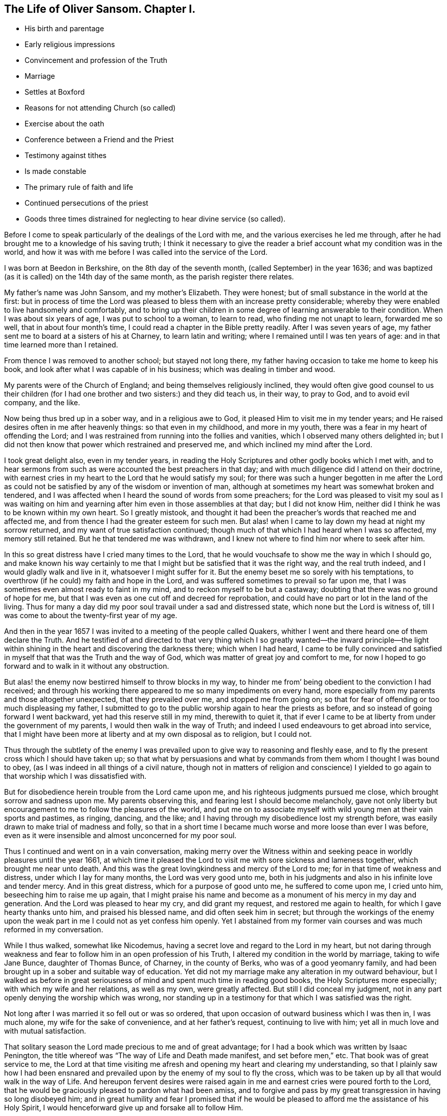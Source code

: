 == The Life of Oliver Sansom. Chapter I.

[.chapter-synopsis]
* His birth and parentage
* Early religious impressions
* Convincement and profession of the Truth
* Marriage
* Settles at Boxford
* Reasons for not attending Church (so called)
* Exercise about the oath
* Conference between a Friend and the Priest
* Testimony against tithes
* Is made constable
* The primary rule of faith and life
* Continued persecutions of the priest
* Goods three times distrained for neglecting to hear divine service (so called).

Before I come to speak particularly of the dealings of the Lord with me,
and the various exercises he led me through,
after he had brought me to a knowledge of his saving truth;
I think it necessary to give the reader a brief account
what my condition was in the world,
and how it was with me before I was called into the service of the Lord.

I was born at Beedon in Berkshire, on the 8th day of the seventh month,
(called September) in the year 1636;
and was baptized (as it is called) on the 14th day of the same month,
as the parish register there relates.

My father`'s name was John Sansom, and my mother`'s Elizabeth.
They were honest; but of small substance in the world at the first:
but in process of time the Lord was pleased to bless them with an increase pretty considerable;
whereby they were enabled to live handsomely and comfortably,
and to bring up their children in some degree of learning answerable to their condition.
When I was about six years of age, I was put to school to a woman, to learn to read,
who finding me not unapt to learn, forwarded me so well,
that in about four month`'s time, I could read a chapter in the Bible pretty readily.
After I was seven years of age,
my father sent me to board at a sisters of his at Charney, to learn latin and writing;
where I remained until I was ten years of age:
and in that time learned more than I retained.

From thence I was removed to another school; but stayed not long there,
my father having occasion to take me home to keep his book,
and look after what I was capable of in his business;
which was dealing in timber and wood.

My parents were of the Church of England; and being themselves religiously inclined,
they would often give good counsel to us their children (for I
had one brother and two sisters:) and they did teach us,
in their way, to pray to God, and to avoid evil company, and the like.

Now being thus bred up in a sober way, and in a religious awe to God,
it pleased Him to visit me in my tender years;
and He raised desires often in me after heavenly things: so that even in my childhood,
and more in my youth, there was a fear in my heart of offending the Lord;
and I was restrained from running into the follies and vanities,
which I observed many others delighted in;
but I did not then know that power which restrained and preserved me,
and which inclined my mind after the Lord.

I took great delight also, even in my tender years,
in reading the Holy Scriptures and other godly books which I met with,
and to hear sermons from such as were accounted the best preachers in that day;
and with much diligence did I attend on their doctrine,
with earnest cries in my heart to the Lord that he would satisfy my soul;
for there was such a hunger begotten in me after the Lord as could
not be satisfied by any of the wisdom or invention of man,
although at sometimes my heart was somewhat broken and tendered,
and I was affected when I heard the sound of words from some preachers;
for the Lord was pleased to visit my soul as I was waiting on him
and yearning after him even in those assemblies at that day;
but I did not know Him, neither did I think he was to be known within my own heart.
So I greatly mistook,
and thought it had been the preacher`'s words that reached me and affected me,
and from thence I had the greater esteem for such men.
But alas! when I came to lay down my head at night my sorrow returned,
and my want of true satisfaction continued;
though much of that which I had heard when I was so affected, my memory still retained.
But he that tendered me was withdrawn,
and I knew not where to find him nor where to seek after him.

In this so great distress have I cried many times to the Lord,
that he would vouchsafe to show me the way in which I should go,
and make known his way certainly to me that I might
but be satisfied that it was the right way,
and the real truth indeed, and I would gladly walk and live in it,
whatsoever I might suffer for it.
But the enemy beset me so sorely with his temptations,
to overthrow (if he could) my faith and hope in the Lord,
and was suffered sometimes to prevail so far upon me,
that I was sometimes even almost ready to faint in my mind,
and to reckon myself to be but a castaway;
doubting that there was no ground of hope for me,
but that I was even as one cut off and decreed for reprobation,
and could have no part or lot in the land of the living.
Thus for many a day did my poor soul travail under a sad and distressed state,
which none but the Lord is witness of,
till I was come to about the twenty-first year of my age.

And then in the year 1657 I was invited to a meeting of the people called Quakers,
whither I went and there heard one of them declare the Truth.
And he testified of and directed to that very thing which I so greatly wanted--the inward
principle--the light within shining in the heart and discovering the darkness there;
which when I had heard,
I came to be fully convinced and satisfied in myself
that that was the Truth and the way of God,
which was matter of great joy and comfort to me,
for now I hoped to go forward and to walk in it without any obstruction.

But alas! the enemy now bestirred himself to throw blocks in my way,
to hinder me from`' being obedient to the conviction I had received;
and through his working there appeared to me so many impediments on every hand,
more especially from my parents and those altogether unexpected,
that they prevailed over me, and stopped me from going on;
so that for fear of offending or too much displeasing my father,
I submitted to go to the public worship again to hear the priests as before,
and so instead of going forward I went backward, yet had this reserve still in my mind,
therewith to quiet it,
that if ever I came to be at liberty from under the government of my parents,
I would then walk in the way of Truth;
and indeed I used endeavours to get abroad into service,
that I might have been more at liberty and at my own disposal as to religion,
but I could not.

Thus through the subtlety of the enemy I was prevailed
upon to give way to reasoning and fleshly ease,
and to fly the present cross which I should have taken up;
so that what by persuasions and what by commands
from them whom I thought I was bound to obey,
(as I was indeed in all things of a civil nature,
though not in matters of religion and conscience) I yielded
to go again to that worship which I was dissatisfied with.

But for disobedience herein trouble from the Lord came upon me,
and his righteous judgments pursued me close, which brought sorrow and sadness upon me.
My parents observing this, and fearing lest I should become melancholy,
gave not only liberty but encouragement to me to follow the pleasures of the world,
and put me on to associate myself with wild young men at their vain sports and pastimes,
as ringing, dancing, and the like;
and I having through my disobedience lost my strength before,
was easily drawn to make trial of madness and folly,
so that in a short time I became much worse and more loose than ever I was before,
even as it were insensible and almost unconcerned for my poor soul.

Thus I continued and went on in a vain conversation,
making merry over the Witness within and seeking
peace in worldly pleasures until the year 1661,
at which time it pleased the Lord to visit me with sore sickness and lameness together,
which brought me near unto death.
And this was the great lovingkindness and mercy of the Lord to me;
for in that time of weakness and distress, under which I lay for many months,
the Lord was very good unto me,
both in his judgments and also in his infinite love and tender mercy.
And in this great distress, which for a purpose of good unto me,
he suffered to come upon me, I cried unto him, beseeching him to raise me up again,
that I might praise his name and become as a monument of his mercy in my day and generation.
And the Lord was pleased to hear my cry, and did grant my request,
and restored me again to health, for which I gave hearty thanks unto him,
and praised his blessed name, and did often seek him in secret;
but through the workings of the enemy upon the weak
part in me I could not as yet confess him openly.
Yet I abstained from my former vain courses and was much reformed in my conversation.

While I thus walked, somewhat like Nicodemus,
having a secret love and regard to the Lord in my heart,
but not daring through weakness and fear to follow
him in an open profession of his Truth,
I altered my condition in the world by marriage, taking to wife Jane Bunce,
daughter of Thomas Bunce, of Charney, in the county of Berks,
who was of a good yeomanry family,
and had been brought up in a sober and suitable way of education.
Yet did not my marriage make any alteration in my outward behaviour,
but I walked as before in great seriousness of mind
and spent much time in reading good books,
the Holy Scriptures more especially; with which my wife and her relations,
as well as my own, were greatly affected.
But still I did conceal my judgment,
not in any part openly denying the worship which was wrong,
nor standing up in a testimony for that which I was satisfied was the right.

Not long after I was married it so fell out or was so ordered,
that upon occasion of outward business which I was then in, I was much alone,
my wife for the sake of convenience, and at her father`'s request,
continuing to live with him; yet all in much love and with mutual satisfaction.

That solitary season the Lord made precious to me and of great advantage;
for I had a book which was written by Isaac Penington,
the title whereof was "`The way of Life and Death made manifest,
and set before men,`" etc.
That book was of great service to me,
the Lord at that time visiting me afresh and opening my heart and clearing my understanding,
so that I plainly saw how I had been ensnared and prevailed
upon by the enemy of my soul to fly the cross,
which was to be taken up by all that would walk in the way of Life.
And hereupon fervent desires were raised again in
me and earnest cries were poured forth to the Lord,
that he would be graciously pleased to pardon what had been amiss,
and to forgive and pass by my great transgression in having so long disobeyed him;
and in great humility and fear I promised that if he would
be pleased to afford me the assistance of his Holy Spirit,
I would henceforward give up and forsake all to follow Him.

O the riches of the goodness and mercy and long-suffering of my tender God!
Surely I have great cause to admire his wonderful patience and long forbearance
in waiting to be gracious to me and in seeking to recover me.
O let this be recorded,
that it may remain to future generations as a thankful
remembrance and memorial of his admirable mercy,
and as an humble acknowledgment of his unspeakable
lovingkindness and goodness and truth,
which he hath manifested and extended unto me who
had been so extremely foolish and disobedient.

Now I had lingered so long that the times were grown
more stormy and tempestuous than before,
which made it seem more difficult and hazardous than it would have been,
had I been faithful and answered the requirings of
the Lord when first he reached unto me.
And had I now looked out again to consult with flesh
and blood I might have found discouragements enough;
for my way seemed as it were quite hedged up even as with sharp thorns:
but through the lender love of the Lord,
who made the Valley of Achor as a door of hope to me,
I was strengthened and enabled to give up in His power who
had now at length made me willing to endure the cross;
and with earnest cries I besought him to be with
me and lead me in the way he would have me walk in,
and strengthen me to follow Him fully therein unto the end.

And now persecution coming fast on, many Friends being in prisons,
and sufferings growing sharp and great in most places,
I could no longer keep back or conceal myself;
but a necessity came upon me to show myself,
and take my part and lot with the sufferers that suffered for righteousness sake.
Thus were the bonds and sufferings of faithful Friends made a means to
confirm and embolden me to profess the Truth and right way of the Lord.

Towards the latter end of the year 1663,
I went with my wife to dwell at a place called Boxford, near Newbury, in Berkshire,
where I had some estate in copyhold lands given me by my father.
And I went diligently to Friends`' meetings,
but my wife continued for a time to go to the priest`'s worship.
And I had earnest desires and breathings for my wife,
that she might be gained and brought to the knowledge of the truth:
in order whereunto I did not only myself walk in much love and tenderness towards her,
but did often prevail with ministering Friends to lodge at my house,
that she might have opportunity to observe their
grave and weighty deportment and godly conversation,
and to confer with them about the things of God.
And the Lord was pleased to hear my prayers on her behalf,
and to bless the endeavours which were used for her;
so that after some time she came to be convinced also and publicly to own the truth,
and deny the priest and his worship.

But before that, the priest of the place, whose name was James Anderton,
being my near neighbour, did bestir himself to prevail over me;
first using flattery to have drawn me; and when he saw that would not do,
then fell to rough and forcible ways to have driven me from the truth,
and have gained me to himself.
The first attempt he made upon me was as we happened
to ride in company together towards Newbury.
He falling into discourse with me desired to know
of me the reason why I came not to "`church?`"
I told him my reason was,
because his church and ministry was not according
to the church of Christ in the primitive times;
and seeing I could not for that reason come to it in sincerity,
I would not come to it in hypocrisy.
He replied,
that he did not desire any to come to hear him but those who came in sincerity.
Then he desired to know in what particulars I differed from him,
whether in preaching or in baptism or about any of the ceremonies then used in the church?
I told him I could not own him in any thing of his ministry, neither in his call to it,
nor in any of his practices in it.

This put him upon vindicating his call; in doing which he used many words,
comparing it with the call of the ministers of Christ in the primitive times.
"`For,`" said he, "`there was then fasting and praying and laying on of hands;
and the like,`" added he, "`are used now in the church of England.`"
But yet he could not say that any of them, with all their fasting,
praying and laying on of hands, had received the Holy Ghost,
as the ministers of Christ in the primitive times had.
Then he ran into many words and questions concerning the ten commandments,
the sabbath and other things, to provoke me to speak of many things,
and seeking by subtlety to betray my innocency so long as we rode together.
And at parting he used many smooth expressions,
entreating me to come to his house that we might have some further talk together;
and he protested that he,
would be as willing to be convinced by me if he were in an error,
as he desired I should be convinced by him if he found me in an error.
I told him I should consider of it, and so we parted.
But when I came afterwards deliberately to consider and seriously to weigh the matter,
knowing him to be a man that abounded in words and was versed in circumventing arguments,
I was not free to go to him to discourse with him by myself alone in private;
but thought it best,
and likely to be of more advantage to the truth and more conducive to the good of others,
to get some Friend to come, and dispute with him openly;
in order whereunto I sent him a few lines, a copy whereof followeth:

[.embedded-content-document.letter]
--

[.salutation]
James Anderton,

Seeing thy words and carriage have appeared mild and temperate towards me,
as it ought to do,
in manifesting an earnest desire in a neighbourly
way and friendly manner to have a meeting,
for the clearing of truth and for thy own and others`' satisfaction,
who are (as thou saidst) offended with me for absenting myself from thy public worship;
and thou saidst further,
that thou wouldst as willingly be convinced by me if thou wast in an error,
as thou desiredst to convince me if thou didst find me in an error;
and that thou wouldst have none come to hear thee but those that could come in sincerity,
or words to that effect; now if thou wilt stand to thy words in fair and open dispute,
and admit of trial of thee and thy ways, worship and ministry,
by and according to the Scriptures of the old and new Testament;
some of us that hold forth the truth that we profess,
will admit of the like trial in any or every part of our religion;
provided that we may proceed with humility,
in order for the clearing of the truth and the satisfaction of the people,
especially those that have taken offence;
so that the kingdom of the Lamb may be enlarged and the God of Truth glorified;
which is the prayer, hope and desire of me, who am

[.signed-section-closing]
A friend to all that love the Lord Jesus Christ in sincerity, called,

[.signed-section-signature]
Oliver Sansom.

[.signed-section-context-close]
The 21st of the Twelfth month, 1663.

--

When the priest had received and read this letter,
he sent me word by the messenger that carried it to him,
that he would not have any public meeting because it was contrary to law;
but if I would meet him in private with one or two friends, he should be willing to it;
and either we might come to his house, or he would come to mine, when I would appoint.

But notwithstanding all his smooth pretences,
he soon after went to a justice of the Peace, who was called Sir Thomas Dolman,
and complained of me to him;
who thereupon immediately sent his warrant for me to appear
at a Petty Sessions to be holden at Speenhamland,
there to take the oath of allegiance.

That very morning that I was to go, my own father and my wife`'s father came to visit me,
and laboured much with me to take the oath; and indeed,
their endeavours and persuasions were more grievous
to me than if I had gone at once to prison.
Wherefore with weeping eyes, I entreated them to forbear and leave me to the Lord.
Then taking up a Bible which lay near, I opened it providentially on 1st Peter iv.
12, which I read to them to the end of the chapter; whereupon they became pretty mild.

So I left them and hasted to appear at the sessions;
and when I came thither the said justice Dolman arose from his seat and came to me,
and said I was a perverse fellow, with other such-like expressions.
Then he told me I had affronted the minister in questioning his call; which, said he,
is according to the law of God and the government of this realm.
He also charged me with breach of the sabbath, for travelling on those days;
and in conclusion said,
if I would not be ruled by the minister and submit myself to him and go to church,
but continue in the way in which I was going, he would make me an example to all others.
So after pretty much chiding and some threatening he dismissed me,
not suffering me to speak in my own defence;
but he did not tender me the oath of allegiance as was mentioned in the warrant.
For he was a man not inclined of himself to persecute;
but what he did was at the instigation of the priest and to satisfy his importunity.

Yet this priest Anderton still when he met me would speak smoothly to me,
endeavouring thereby to divert me from walking in the way of truth,
telling me how much he prayed for me,
and telling others what great pains he had taken
with me but could do no good with me at all.
He also gave out speeches how equally and fairly
he had proffered to dispute with me privately,
as is before mentioned;
and complained how unreasonable I was in offering a public dispute,
which if he should grant he should come within the lash of the law.

After this, about the beginning of the third month, 1664,
a Friend whose name was George Robinson^
footnote:[It is difficult to identify this Friend;
but circumstances seem to encourage a belief,
that it is the same as is mentioned by Sewel, page 173, folio edition,
also in Besse`'s Sufferings, vol. II. page 392,
and in Gough`'s History, vol. I. page 418.
These authors speak of a George Robinson, a young man of London,
who travelled to Jerusalem, etc. from a conviction of duty,
to testify against superstition, etc.,
(see accounts above referred to.) The cautions manner in which
replies were then given to the questions proposed by the Friar,
is strikingly similar to these answers to priest Anderton,
and such as might be expected from one and the same individual.
The dates also seem to favor this conclusion, as it is stated,
he went abroad on religious service, a young man in 1657,
which was about seven years before the conference spoken of by Oliver Sansom.]
coming to my house, I acquainted him with what had passed between the priest and me,
and desired him to stay, if he found freedom, and give the priest a meeting; to which he,
after he had weighed the matter, consented.
I thereupon gave the priest an invitation to come on that occasion to my house,
if he pleased, the next day.
He came accordingly,
and brought with him near half a score of the chiefest of the neighbours.
Then after a few words had passed,
the priest taking the Bible in his hand propounded the following question to the Friend:
Whether that, meaning the Bible, was the Word of God and the Rule of Faith,
and that by which we must be judged and by which we must be saved?
adding, "`Answer yea, or nay.`"

The Friend thereupon asked the priest.
"`What is thy end in asking this question?
Is it upon a religious account, or hast thou any other end in it?`"

"`It is no matter,`" said the priest, "`what end I have in it;
but do you answer the question yea, or nay.`"

"`Let me hear the question again,`" said the Friend; "`and I will answer as I see good.`"

The priest thereupon repeated the question, though not without some material additions,
viz:
Whether this (holding the Bible in his hand) is the Word
of God and the Rule of Faith to all that ever were,
and that by which we must be saved; and bid the Friend answer plainly yea, or nay.

The Friend seeing the snare the crafty priest had laid to entangle him,
and misreport him if he had given a single and positive answer by a bare nay,
to a question that required distinction, warily answered; "`First,
I believe that Christ is the Word of God;
and I believe also that the Scriptures are not Christ.`"

This answer disappointing the priest`'s design,
he interrupted the Friend and thrusting in more questions upon him,
and pressing for his direct answer,
would not suffer the Friend to open the case and clear the matter to the people;
but did what in him lay to darken it by interposing fresh questions,
and several times he called the Friend a Jesuit,
and by other expressions showed his malice.

Amongst other things that passed in the discourse,
the Friend told the priest that he was in the steps of the false prophets,
that preached for hire and ran before they were sent,
and did not profit the people at all.
This being spoken before so many of the priest`'s prime hearers,
touched him to the quick; wherefore, to help himself,
he affirmed that several had been converted by him;
and he pointed out one man there present for an instance:
Whereupon the Friend asking that man if he was converted, the man answered,
that he knew not his own heart.
The priest thereupon to help the man and himself out said,
"`The heart of man was deceitful and desperately wicked, who can know it.`"
And from thence he asserted that the hearts of all men that ever were,
were deceitful and desperately wicked, and they did not know them.
But when the Friend began to answer to this,
the priest being sensible that he had overshot himself,
and that it was like to be returned upon him with a blow,
diverted him from answering by chopping in other questions upon him,
that he might cover himself,
and his own folly and weakness might not be laid
open in the sight of his hearers there present.
Wherefore cunningly sliding off from the subject he was upon,
he took upon him to prove that Tithes were due by divine right;
and to that end cited several places of scripture
which he endeavoured to wrest for his purpose;
but all proved too narrow to cover him and hide his nakedness;
which when he perceived and saw that he still lost ground,
he broke forth into a railing fit at the Friend, calling him Jesuit again,
and so went away.

From this time forward this priest Anderton appeared more open and bare-faced,
in acting maliciously against me;
and in the harvest following a fresh occasion he took to show it:
for I was by this time more fully convinced and satisfied
that both his ministry and maintenance were wrong,
and I could no longer feed him with tithes or wages.
But it was laid upon me to stand clear in a testimony against him,
and not to have any hand in upholding him in his false worship and ministry.
This made him rage,
and when he came into the field where I and my servants were at work upon my corn,
and saw that I did not set out his tithes (as he
called them) he thus brake forth upon me.
"`I see now,`" said he,
"`that I have dallied too long and that it is high time to take a course with thee;
for now I plainly see that thou and I cannot stand together, but one of us must fall;
and if thou art suffered to stand then I must fall;
but if I stand thou shalt be sure to fall.`"
I only said to him, "`Do thy spiritual weapons fail,
that now thou must needs make use of carnal?`"
He replied, "`I will make use of carnal;`" and so rode away.

Now although I had denied to pay this priest any tithes,
and had told both him and his man that I could not do it
for conscience sake whatever I suffered for it,
and had charged them not to meddle with any of the increase God had given me,
for if they did I should look upon it to be no other than robbing or stealing;
yet nevertheless they in their own wills took away from me what they saw good,
without giving any account to me of what they thus forcibly took from me.

Not long after this, to wit, in the eighth month 1664,
I was summoned to a Court Leet holden by one Richard Jones,
who was then lord of the manor, at his house in Welford;
where I being then a customary tenant to that manor, appeared with the rest,
and the steward asked me to be one of the jury, to which I readily offered my service.
But by reason that I refused to swear he put me by, although some of the jury said,
they would take my word without swearing; but the steward would not suffer it.

The lord of the manor being then sick and keeping his chamber,
the priest Anderton was with him most part of the day;
yet would sometimes leave him and come into the great hall where the Court was kept.
And understanding that I had refused to swear,
he thinking to have gotten an advantage over me, opposed me openly about it,
and asserted that Christ meant no such thing, as to forbid all swearing.
I asked him, if Christ did not put an end to oaths and swearing, in Matt. 5.
and in James 5.; and he said "`No, not at all.`"
Then said I, "`If thou sayest true, the Scripture which says,
'`Swear not at all,`' must needs be false; but I believe the Scriptures are true,
and thy words are false.`"
Thereupon he made a loud clamour with a seeming confidence,
endeavouring to daunt me before the people,
who were the greater part of the men of four parishes.
But the Lord by his power upheld me; blessed be his Name forever.

But this envious priest not yet getting the advantage he hoped for over me,
that he might in some measure satisfy his revenge upon me,
stirred up my landlord (the lord of the manor) to
command the jury to present me to be constable;
for it was said he had power to appoint who should be constable.
This the priest did to ensnare me,
that he might make me either swear or suffer for not swearing.

When I understood this,
I sent word to my landlord that it was not my turn to serve that office,
and that the jury did all well know it to be so; whereupon he returned answer,
that he would leave it to the jury to do therein as they should judge meet.

When I understood this, not doubting but the jury would do that which was right,
I left the Court with the steward`'s leave, and went home.
But the next morning I was informed that the jury had presented me constable;
whereupon I asked some of them why they did it, and they said, they could not help it;
for the priest (they said) had so incensed the landlord against me,
that he commanded them to present me for constable
or else they should not be discharged all that night.
This unkind and unfair dealing of my landlord with
me brought a concern upon me to write to him as followeth:

[.embedded-content-document.letter]
--

[.salutation]
Landlord,

It hath been in my heart to lay before thee some considerations
concerning the office of constableship that is now laid upon me;
which the most part of the parish can testify is unjustly and unequally imposed on me,
contrary to right and good reason.
For they say there are six livings in the possession of able sufficient men,
which have not served that office since the tenant served it for the messuage^
footnote:[A dwelling house with outbuildings and the land assigned to its use.]
I now hold.
And as I am informed, there was not one man of the jury but desired I might be excused;
and so the cause, as they say,
is only in thyself in forcing and compelling them to leave out him they had agreed upon,
or else they should not be discharged all that night.
Now I desire to know the cause or reason why I should do
that work which of right belongs to another man to do.
What is my transgression or my sin,
wherefore thou shouldest favour another to oppress me, and compel the jury so to do,
who were upon their oaths not to go for favour or
affection or malice or hatred to any man,
but according to truth in every presentment?
These things I lay before thee to consider of,
and do leave it to the witness of God in thy own and every man`'s
conscience to plead my cause and to be judge between us.
For yet a little while and we must both give an account to God,
and receive for the deeds done in the body whether they be good or bad;
and there is no respect of persons with Him.
Therefore whilst the day of thy visitation lasts, prize it;
before the decree be gone forth, that "`he that is filthy, let him be filthy still;
and he that is righteous, let him be righteous still.`"
This in love to thee is written, by him that wishes good to all and evil to none,

[.signed-section-signature]
Oliver Sansom,

[.signed-section-context-close]
The 30th day of the eighth month, 1664.

--

This letter was delivered to my landlord on the 1st of the ninth month,
and when he had perused it, he sent word by one of his servants,
that he knew not but the jury were willing to present me constable;
but that seeing it was done he could not now help it.
He continued sick about two months, and then died.

Now as touching the said office it may be expected
that I should give some account what I did in it.
Truly I must acknowledge that I did very weakly and like a child.
For indeed I was but young in the truth,
and exercises fell fresh still one after another upon me;
and the priest sought by all means to bow me to him and to his way.
But my neighbours were generally kind and loving to me,
and they knew that this office was wrongfully imposed upon me.
And one of them, who had served that office the year before,
offered me that for ten shillings he would continue it and
serve it for me and in my stead and acquit me of it.
Which offer I hearing and not duly weighing the matter,
but considering that the trouble would be more than the value of the money asked,
foolishly made an agreement with him,
not then minding my testimony which I should have
borne for the truth in the execution of that office.

Not long after this, I met with one Francis Green, who was a journeyman, or curate,
under the aforesaid priest Anderton.
This man it seems had long desired to try his skill upon me,
not doubting to prevail over me who appeared so plain and mean.
When we met he set forth at large what abundance of love he had for me,
and made great protestations what he would do for me to do me good.
I told him I did not desire anything of him.
Yet he pressed me very much to come to him at his lodging,
and entreated me with much importunity.
I told him I had no business with him that I knew of,
yet nevertheless to answer his desire,
it was likely I might call upon him when I passed that way.

After I had more thoroughly weighed the matter,
I saw his words were but feigned and deceitful.
Wherefore it came into my heart to write a few queries
and send them to him before I went to him myself.

Those queries were concerning the general Rule of faith and life,
which the priest had asserted to be the Scriptures only.
And the tendency of them was to show, that the saints of old,
before the Holy Scriptures were written, had, and all men since,
even where the Scriptures have not yet come, have,
a sufficient rule to guide them in their respective duties, both to God and man:
and that that Rule was the divine Light shining in their own hearts and consciences.

[.offset]
I enclosed them in a few lines to him thus:

[.embedded-content-document.letter]
--

[.salutation]
Francis Green,

Seeing thou hast pretended so much good will towards me
and hast been very importunate with me to come unto thee,
using many verbal protestations of love,
telling me thou wouldst sacrifice thy blood to do me good and the like,
(the vanity of which words I shall not meddle with,
but leave it to Him who knoweth thy thoughts;) I thereupon tell thee,
that if the Lord hath given any gift freely unto thee to do others good,
surely then thou oughtest as freely to communicate
it and not sell it as thou and thy master do.
But because of thy fair pretences I thought it convenient
to propound to thee these few queries,
that by thy answer thereunto I may be somewhat satisfied
concerning thy knowledge in spiritual things.
For I have some ground to question whether thy knowledge is from the same
principle which the apostle Paul and the saints of old witnessed;
which was from the Light which shined in their hearts,
and gave them '`the knowledge of the glory of God,
in the face of Jesus Christ,`' 2nd Cor.
iv. 6. Now seeing Christians ought always to be ready to give an answer
unto every man that asketh them a reason of the hope that is in them,
and that with meekness and fear; I think I have ground,
especially considering what thou pretendest,
to expect from thee an answer to these queries.

[.signed-section-signature]
Oliver Sansom.

[.signed-section-context-close]
The 10th of the tenth month, 1664.

--

This was delivered to the said Francis Green by one that was present
when he made so much ado at me to come to his lodging.
And I having occasion to go that way afterwards did then call upon him
and asked him if he had not received a paper with queries from me.
He said he had, and showed it me, and invited me to go in with him then;
but I told him I could not stay at that time, but did expect a plain answer in writing;
so I left him, but did never receive one word in writing from him.

Soon after this I happened to meet the master priest, James Anderton himself,
near my house; and he presently fell to railing on me, though it was in the open street,
calling me heretic over and over,
because I could not own the letter of the Scriptures
to be the only rule of faith and life,
neither could own his sacraments, as he called them.
And so hot he was that he said, if the law of the nation did command it,
he would be one of the first that should set a fagot to a heretic`'s tail.
Whereby he plainly manifested an anti-christian persecuting spirit.
And although for want of power, he could not go to fire and fagot,
yet as often as he had power,
he ceased not continually to pursue me and do me all the mischief he could,
notwithstanding all his deceitful and flattering pretences of love and kindness before.
Some account of his malicious prosecutions and persecutions of
me having been formerly given in a little book printed in 1667,
entitled "`The Tree known by its Fruits;`" I may here recount
some particulars thereof in substance as followeth.

About the beginning of the fourth month, 1665, one William James, of Denford,
called a justice of the Peace, dining with this priest Anderton at his house in Boxford,
the priest took that opportunity to complain to him
against me for not coming to hear him.
Whereupon the justice sent for the churchwarden,
(so called) whose name was Simon Goddard,
and examined him if he saw Oliver Sansom at church the three last Sundays;
who answering that he did not see me there, the justice made him swear it.
And then the said justice James presently made a warrant and sent it to the constable,
requiring him to bring me before him.
In the warrant it was expressed,
that information and complaint had been made upon oath before him,
that Oliver Sansom did neglect to come to the parish church to hear divine service, etc.
For which cause he did require me to come before him,
to show some reason for this neglect,
or else to pay three shillings to the use of the poor, etc.

When I was brought before him I declared the cause
and reason wherefore I could not come to that worship;
and then added, that "`though I did not come there,
yet I did in sincerity worship the true God,
according as he had persuaded my heart and conscience; and surely,`" said I,
"`no man ought to be punished for so doing.`"
I told him also,
that I did believe he did desire liberty of conscience
himself to worship God as he was persuaded,
and not to be compelled to act contrary to his own conscience,
and therefore he ought to allow it to me.

But notwithstanding all I could say unto him he issued forth
his warrant to distrain and make sale of my goods.
Whereupon, on the 13th day of the fourth month, 1665,
those officers unto whom the warrant was directed,
went to the priest`'s house to consult with him about the execution thereof,
who soon set them in a way.
And then they, viz. James Basford, constable, William Knight, tithingman,
John Ironmonger and Simon Goddard, churchwardens, (so called) and John Winch,
overseer of the poor, having some of the priest`'s children with them, came to my house;
and bringing with them the priest`'s scales, weighed out twelve tods of my hay,
which the priest bought of them for threepence the tod,
and sent his man and fetched it away.

But this is fit to be noted in this case, that this unjust priest,
who thus bought my hay (which was wrongfully taken from me) at threepence the tod,
had the evil conscience to rate the tithes of the same hay at sixpence the tod,
(double price!) and sued me for it at that rate, and recovered the treble value upon me,
and made a prey of my goods for it, as shall be showed in its place.

Shortly after, the priest meeting me fell on me about his tithes as he called them,
and could not forbear threatening what he would do to me if I did not pay him.
He said he would toss me from one place to another and would throw me into prison.
I asked him if he were the man that had complained against me to justice James.
He said he had complained against me and would do so again.
And further, said he,
for every Sunday henceforth that thou dost neglect to come to church,
thou shalt be as sure to pay twelve pence as thy hat is on thy head:
and accordingly he drove on.

For on the 25th day of that month I was excommunicated, as I was informed,
for not paying the steeple-house tax.
And on the 25th of the fifth month, 1665,
he procured another warrant from the said justice James,
requiring my appearance before him, to show reason tor my not going to the parish church,
so called.
But I being from home at that time,
visiting my suffering friends who were then prisoners in Reading jail,
the time prefixed for my appearance was past before I returned home,
so that I did not appear upon that warrant.
But as evil will commonly think the worst,
I suppose they thought I had absented myself on purpose
that the warrant might not be served on me.
For shortly after the said William James, being spurred on by the priest,
issued forth another warrant against me,
in such strict terms as if I had committed some heinous crime;
whereas the only matter they had to charge me with was my not going to hear the priest.
Which warrant, because it was in an unusual form, I here give a copy of:

[.embedded-content-document.legal]
--

[.salutation]
Berks.--To the Constable and Tithingman of Boxford, or to either of them.

Whereas information and complaint hath been made and given in unto me upon oath,
that Oliver Sansom, resident in your parish, did upon the second, the ninth,
the sixteenth, and three-and-twentieth days of this present July, being Sundays,
neglect to come to your parish church, to hear divine service,
contrary to the laws in that case made and provided:
These are therefore in his Majesty`'s name, to charge and command you,
and every of you to require the said Oliver Sansom to appear, and in case of his refusal,
to bring him before me, and others His Majesty`'s justices of the peace of this county,
at our Petty Sessions to be holden at Newbury this next thursday.
And in case he shall hide out of the way,
so that you cannot give him notice personally of
this warrant before our said Petty Sessions,
that then as soon as you shall meet him, you attack him,
and forthwith bring him before me, that if he can,
he may show some reasonable excuse for this his neglect,
and to be provided to make due proof thereof;
or else to pay four shillings to the use of the poor of your parish,
and to be further dealt withal as to law and justice doth appertain.
Hereof fail not at your peril.
Dated at Denford in the said county, the 25th of July, 1665.

[.signed-section-signature]
William James.

--

When the constable had received this warrant,
he told me the day of appearance was on Tuesday following; but therein he did mistake,
and by that means the Petty Sessions were past before I had seen the warrant.
And although it was the constable`'s fault that I did not
appear at the time and place mentioned in the warrant;
yet he, fearing the displeasure of the justice,
compelled me to go with him afterwards to his house at Denford.
Where when I came,
much discourse passed between the justice and me concerning worship and compelling thereto.
But all that was said to him was in vain;
for he was resolutely bent to prosecute the work the priest had put him upon.
And after two or three days he sent another warrant to distrain my goods.
Whereupon those officers which were called the churchwardens, with the tithingman,
came to my house on the 16th of the sixth month, (then) called August, 1665,
when nobody was at home; and going into my barn, they took away my winnowing fan,
which was worth eight shillings, and carried it to the priest`'s house,
while I with my family, was in the field at harvest work.

Within a few weeks after this the said justice James sent
another warrant to require my appearance before him again,
to show some reasonable excuse for my not coming to their worship.
Which when I heard of,
I considered that my appearing before him was for no other end
than to make his further proceedings against me seem the more legal;
for notwithstanding whatsoever I said to him, when I was before him,
he resolved to go on to answer the priest`'s design.
Wherefore I went to the tithingman who had the warrant,
and fold him I did not intend to appear personally, but would send my answer in writing,
and desired him to carry it; which he did, and this is a copy of it.

[.embedded-content-document.letter]
--

[.salutation]
William James,

Whereas I have been accused or complained of to thee
for neglecting to come to the parish church,
etc., and thereupon thou hast sent a warrant to require me to come before thee,
to show some reasonable excuse for the same, etc.
These are therefore to certify thee or any other that shall question me on that account,
that I have not only reason to plead for me in this matter, but I have the law of God,
the Gospel of Christ,
and the testimony of the saints and people of God recorded in the Holy Scriptures,
and also the witness of God in my own conscience, to plead on my behalf in this matter.
Whereby I have assurance, that a persecuting church is a false church,
which I ought to deny and turn from.
And the Lord hath given me patience to endure what he is
pleased to permit unreasonable men to do unto me.
'`For all men have not faith.`' 2 Thess. 3:2. And again,
'`The devil shall cast some into prison.`' Rev. 2:10. Yes,
'`And all that will live godly in Christ Jesus shall suffer persecution.`' 2 Tim. 3:12.
And seeing there is no matter of fact that I am accused of,
so far as I understand,
and I have been summoned to appear at the Bishops`' Court upon the same account,
and there I am liable to answer; though I do not contemn any authority,
yet if no matter of fact be proved, nor so much as charged against me;
I suppose I am not liable to a trial at two courts, for the same thing.
But if any matter of fact can be charged against me commanding my accusers to be present,
I will appear to answer at any time, if the Lord permit.

[.signed-section-signature]
Oliver Sansom.

--

When the Justice had received this letter,
he without more ado issued out another warrant for distraining my goods,
unless I would pay four shillings, for not coming to their worship;
which I not having freedom to do, Simon Goddard, one of those they call Churchwardens,
came to my house on the 30th of the eighth month, 1665,
and distrained and carried away a good new harrow, worth seven shillings.

Again, towards the latter end of the tenth month, 1665,
the said justice James issued out another warrant of like import with the former.
Upon which the said Simon Goddard came again,
on the 29th of that month and took away two pewter dishes,
for my not going to their worship.
Thus they took away my goods three several times,
for my not going to their place of worship, after I was, by excommunication,
shutout and debarred from going thither.
And the said William James (called the justice) did blame the officers for not
selling my goods and threatened to punish them if they did not sell them.
And when they alleged that they could not sell them to the worth,
he told them if the goods were worth twenty shillings,
and they sold them for five shillings, he would bear them out in it.
Which showed he had but little justice in him.
